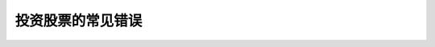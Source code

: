 ==============================
投资股票的常见错误
==============================

.. figure:: _static/day12.png
    :align: center
    :alt: Images
    :figclass: align-center

